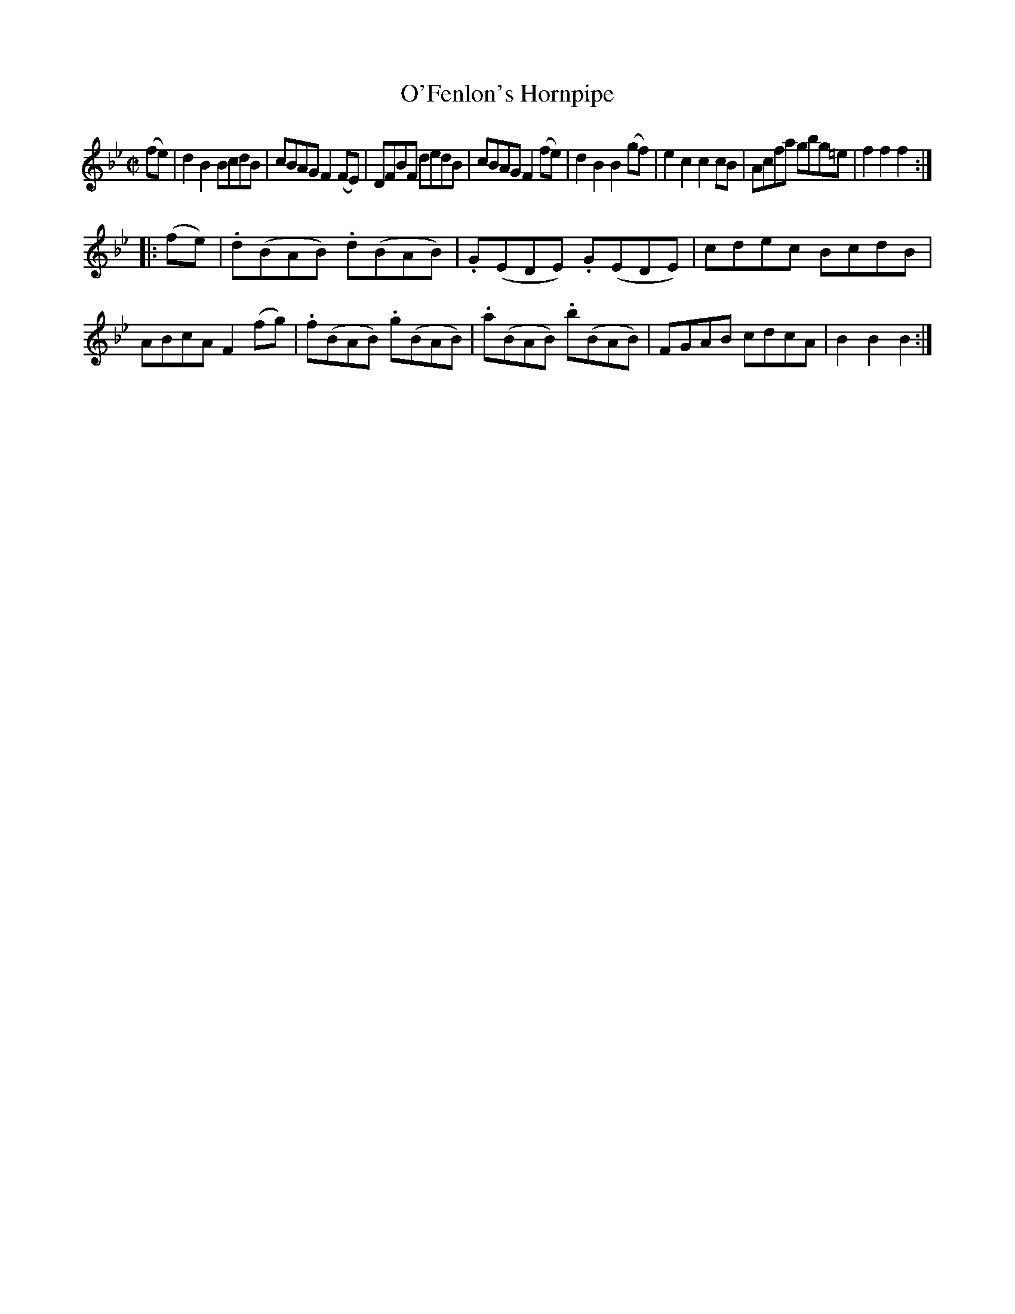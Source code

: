 X:1618
T:O'Fenlon's Hornpipe
M:C|
L:1/8
R:Hornpipe
B:O'Neill's 1618
K:Bb
(fe)|d2 B2 BcdB|cBAG F2 (FE)|DFBF dedB|cBAG F2 (fe)|\
d2 B2 B2 (gf)|e2 c2 c2 cB|Acfa gbg=e|f2 f2 f2:|
|:(fe)|.d(BAB) .d(BAB)|.G(EDE) .G(EDE)|cdec BcdB|ABcA F2 (fg)|\
.f(BAB) .g(BAB)|.a(BAB) .b(BAB)|FGAB cdcA|B2 B2 B2:|
